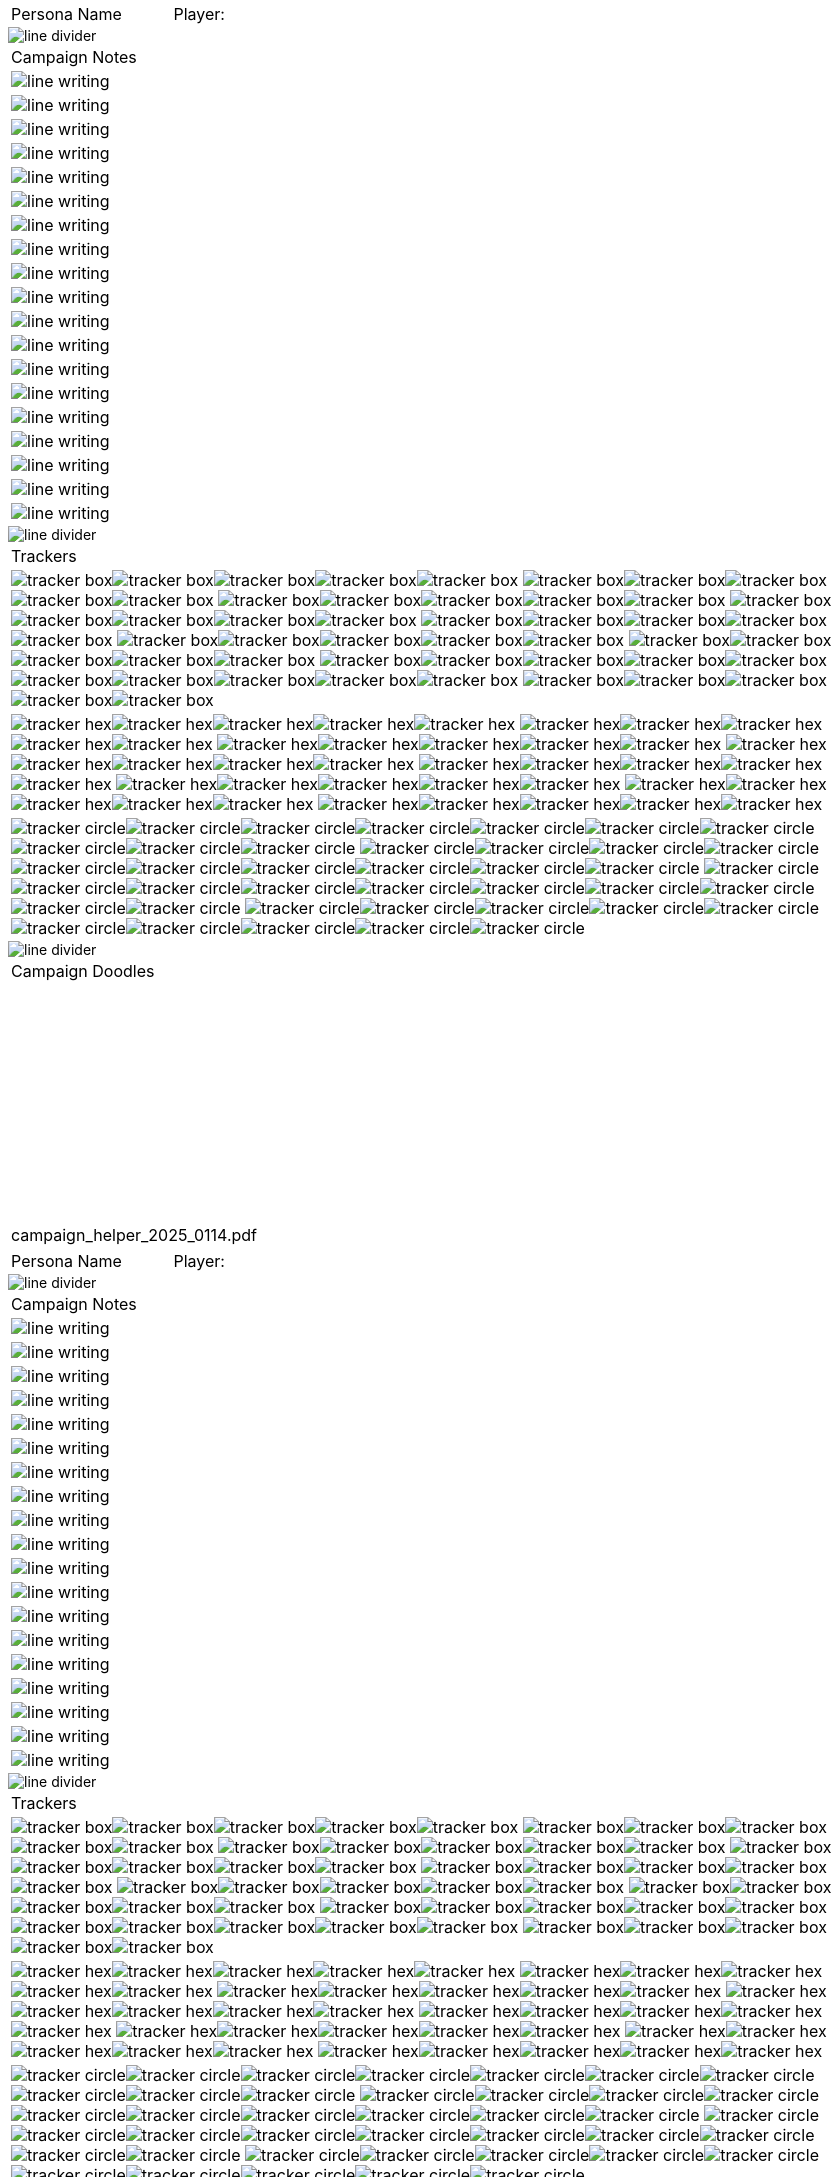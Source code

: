// persona campaign sheet
// requires pdf_theme.yml

[width="100%",cols="<3,<.>1", frame="none", grid ="none",  stripes="none"]
|===
|[.headerbox]#Persona Name#
|Player:
|===

image::styling/line_divider.svg[]

[width="100%",cols="1,1,1,1,1,1",frame="none", grid="none" stripes="none"]
|===

6+<|[.headerbox]#Campaign Notes#

6+<|image:styling/line_writing.svg[]

6+<|image:styling/line_writing.svg[]

6+<|image:styling/line_writing.svg[]

6+<|image:styling/line_writing.svg[]

6+<|image:styling/line_writing.svg[]

6+<|image:styling/line_writing.svg[]

6+<|image:styling/line_writing.svg[]

6+<|image:styling/line_writing.svg[]

6+<|image:styling/line_writing.svg[]

6+<|image:styling/line_writing.svg[]

6+<|image:styling/line_writing.svg[]

6+<|image:styling/line_writing.svg[]

6+<|image:styling/line_writing.svg[]

6+<|image:styling/line_writing.svg[]

6+<|image:styling/line_writing.svg[]

6+<|image:styling/line_writing.svg[]

6+<|image:styling/line_writing.svg[]

6+<|image:styling/line_writing.svg[]

6+<|image:styling/line_writing.svg[]

|===

image::styling/line_divider.svg[]

[width="100%",cols="1,1,1,1,1,1",frame="none", grid="none" stripes="none"]
|===

6+<|[.headerbox]#Trackers#

6+<|image:styling/tracker_box.svg[]image:styling/tracker_box.svg[]image:styling/tracker_box.svg[]image:styling/tracker_box.svg[]image:styling/tracker_box.svg[]
image:styling/tracker_box.svg[]image:styling/tracker_box.svg[]image:styling/tracker_box.svg[]image:styling/tracker_box.svg[]image:styling/tracker_box.svg[]
image:styling/tracker_box.svg[]image:styling/tracker_box.svg[]image:styling/tracker_box.svg[]image:styling/tracker_box.svg[]image:styling/tracker_box.svg[]
image:styling/tracker_box.svg[]image:styling/tracker_box.svg[]image:styling/tracker_box.svg[]image:styling/tracker_box.svg[]image:styling/tracker_box.svg[]
image:styling/tracker_box.svg[]image:styling/tracker_box.svg[]image:styling/tracker_box.svg[]image:styling/tracker_box.svg[]image:styling/tracker_box.svg[]
image:styling/tracker_box.svg[]image:styling/tracker_box.svg[]image:styling/tracker_box.svg[]image:styling/tracker_box.svg[]image:styling/tracker_box.svg[]
image:styling/tracker_box.svg[]image:styling/tracker_box.svg[]image:styling/tracker_box.svg[]image:styling/tracker_box.svg[]image:styling/tracker_box.svg[]
image:styling/tracker_box.svg[]image:styling/tracker_box.svg[]image:styling/tracker_box.svg[]image:styling/tracker_box.svg[]image:styling/tracker_box.svg[]
image:styling/tracker_box.svg[]image:styling/tracker_box.svg[]image:styling/tracker_box.svg[]image:styling/tracker_box.svg[]image:styling/tracker_box.svg[]
image:styling/tracker_box.svg[]image:styling/tracker_box.svg[]image:styling/tracker_box.svg[]image:styling/tracker_box.svg[]image:styling/tracker_box.svg[]


6+<|image:styling/tracker_hex.svg[]image:styling/tracker_hex.svg[]image:styling/tracker_hex.svg[]image:styling/tracker_hex.svg[]image:styling/tracker_hex.svg[]
image:styling/tracker_hex.svg[]image:styling/tracker_hex.svg[]image:styling/tracker_hex.svg[]image:styling/tracker_hex.svg[]image:styling/tracker_hex.svg[]
image:styling/tracker_hex.svg[]image:styling/tracker_hex.svg[]image:styling/tracker_hex.svg[]image:styling/tracker_hex.svg[]image:styling/tracker_hex.svg[]
image:styling/tracker_hex.svg[]image:styling/tracker_hex.svg[]image:styling/tracker_hex.svg[]image:styling/tracker_hex.svg[]image:styling/tracker_hex.svg[]
image:styling/tracker_hex.svg[]image:styling/tracker_hex.svg[]image:styling/tracker_hex.svg[]image:styling/tracker_hex.svg[]image:styling/tracker_hex.svg[]
image:styling/tracker_hex.svg[]image:styling/tracker_hex.svg[]image:styling/tracker_hex.svg[]image:styling/tracker_hex.svg[]image:styling/tracker_hex.svg[]
image:styling/tracker_hex.svg[]image:styling/tracker_hex.svg[]image:styling/tracker_hex.svg[]image:styling/tracker_hex.svg[]image:styling/tracker_hex.svg[]
image:styling/tracker_hex.svg[]image:styling/tracker_hex.svg[]image:styling/tracker_hex.svg[]image:styling/tracker_hex.svg[]image:styling/tracker_hex.svg[]

6+<|image:styling/tracker_circle.svg[]image:styling/tracker_circle.svg[]image:styling/tracker_circle.svg[]image:styling/tracker_circle.svg[]image:styling/tracker_circle.svg[]image:styling/tracker_circle.svg[]image:styling/tracker_circle.svg[]image:styling/tracker_circle.svg[]image:styling/tracker_circle.svg[]image:styling/tracker_circle.svg[]
image:styling/tracker_circle.svg[]image:styling/tracker_circle.svg[]image:styling/tracker_circle.svg[]image:styling/tracker_circle.svg[]image:styling/tracker_circle.svg[]image:styling/tracker_circle.svg[]image:styling/tracker_circle.svg[]image:styling/tracker_circle.svg[]image:styling/tracker_circle.svg[]image:styling/tracker_circle.svg[]
image:styling/tracker_circle.svg[]image:styling/tracker_circle.svg[]image:styling/tracker_circle.svg[]image:styling/tracker_circle.svg[]image:styling/tracker_circle.svg[]image:styling/tracker_circle.svg[]image:styling/tracker_circle.svg[]image:styling/tracker_circle.svg[]image:styling/tracker_circle.svg[]image:styling/tracker_circle.svg[]
image:styling/tracker_circle.svg[]image:styling/tracker_circle.svg[]image:styling/tracker_circle.svg[]image:styling/tracker_circle.svg[]image:styling/tracker_circle.svg[]image:styling/tracker_circle.svg[]image:styling/tracker_circle.svg[]image:styling/tracker_circle.svg[]image:styling/tracker_circle.svg[]image:styling/tracker_circle.svg[]



|===





image::styling/line_divider.svg[]

[width="100%",cols="1,1,1,1,1,1",frame="none", grid="none" stripes="none"]
|===

6+<|[.headerbox]#Campaign Doodles#

6+<|{nbsp}
6+<|{nbsp}
6+<|{nbsp}
6+<|{nbsp}
6+<|{nbsp}
6+<|{nbsp}
6+<|{nbsp}
6+<|{nbsp}
6+<|{nbsp}
6+<|{nbsp}

6+^|[.small]#campaign_helper_2025_0114.pdf#

|===

<<<

[width="100%",cols="<3,<.>1", frame="none", grid ="none",  stripes="none"]
|===
|[.headerbox]#Persona Name#
|Player:
|===

image::styling/line_divider.svg[]

[width="100%",cols="1,1,1,1,1,1",frame="none", grid="none" stripes="none"]
|===

6+<|[.headerbox]#Campaign Notes#

6+<|image:styling/line_writing.svg[]

6+<|image:styling/line_writing.svg[]

6+<|image:styling/line_writing.svg[]

6+<|image:styling/line_writing.svg[]

6+<|image:styling/line_writing.svg[]

6+<|image:styling/line_writing.svg[]

6+<|image:styling/line_writing.svg[]

6+<|image:styling/line_writing.svg[]

6+<|image:styling/line_writing.svg[]

6+<|image:styling/line_writing.svg[]

6+<|image:styling/line_writing.svg[]

6+<|image:styling/line_writing.svg[]

6+<|image:styling/line_writing.svg[]

6+<|image:styling/line_writing.svg[]

6+<|image:styling/line_writing.svg[]

6+<|image:styling/line_writing.svg[]

6+<|image:styling/line_writing.svg[]

6+<|image:styling/line_writing.svg[]

6+<|image:styling/line_writing.svg[]

|===

image::styling/line_divider.svg[]

[width="100%",cols="1,1,1,1,1,1",frame="none", grid="none" stripes="none"]
|===

6+<|[.headerbox]#Trackers#

6+<|image:styling/tracker_box.svg[]image:styling/tracker_box.svg[]image:styling/tracker_box.svg[]image:styling/tracker_box.svg[]image:styling/tracker_box.svg[]
image:styling/tracker_box.svg[]image:styling/tracker_box.svg[]image:styling/tracker_box.svg[]image:styling/tracker_box.svg[]image:styling/tracker_box.svg[]
image:styling/tracker_box.svg[]image:styling/tracker_box.svg[]image:styling/tracker_box.svg[]image:styling/tracker_box.svg[]image:styling/tracker_box.svg[]
image:styling/tracker_box.svg[]image:styling/tracker_box.svg[]image:styling/tracker_box.svg[]image:styling/tracker_box.svg[]image:styling/tracker_box.svg[]
image:styling/tracker_box.svg[]image:styling/tracker_box.svg[]image:styling/tracker_box.svg[]image:styling/tracker_box.svg[]image:styling/tracker_box.svg[]
image:styling/tracker_box.svg[]image:styling/tracker_box.svg[]image:styling/tracker_box.svg[]image:styling/tracker_box.svg[]image:styling/tracker_box.svg[]
image:styling/tracker_box.svg[]image:styling/tracker_box.svg[]image:styling/tracker_box.svg[]image:styling/tracker_box.svg[]image:styling/tracker_box.svg[]
image:styling/tracker_box.svg[]image:styling/tracker_box.svg[]image:styling/tracker_box.svg[]image:styling/tracker_box.svg[]image:styling/tracker_box.svg[]
image:styling/tracker_box.svg[]image:styling/tracker_box.svg[]image:styling/tracker_box.svg[]image:styling/tracker_box.svg[]image:styling/tracker_box.svg[]
image:styling/tracker_box.svg[]image:styling/tracker_box.svg[]image:styling/tracker_box.svg[]image:styling/tracker_box.svg[]image:styling/tracker_box.svg[]


6+<|image:styling/tracker_hex.svg[]image:styling/tracker_hex.svg[]image:styling/tracker_hex.svg[]image:styling/tracker_hex.svg[]image:styling/tracker_hex.svg[]
image:styling/tracker_hex.svg[]image:styling/tracker_hex.svg[]image:styling/tracker_hex.svg[]image:styling/tracker_hex.svg[]image:styling/tracker_hex.svg[]
image:styling/tracker_hex.svg[]image:styling/tracker_hex.svg[]image:styling/tracker_hex.svg[]image:styling/tracker_hex.svg[]image:styling/tracker_hex.svg[]
image:styling/tracker_hex.svg[]image:styling/tracker_hex.svg[]image:styling/tracker_hex.svg[]image:styling/tracker_hex.svg[]image:styling/tracker_hex.svg[]
image:styling/tracker_hex.svg[]image:styling/tracker_hex.svg[]image:styling/tracker_hex.svg[]image:styling/tracker_hex.svg[]image:styling/tracker_hex.svg[]
image:styling/tracker_hex.svg[]image:styling/tracker_hex.svg[]image:styling/tracker_hex.svg[]image:styling/tracker_hex.svg[]image:styling/tracker_hex.svg[]
image:styling/tracker_hex.svg[]image:styling/tracker_hex.svg[]image:styling/tracker_hex.svg[]image:styling/tracker_hex.svg[]image:styling/tracker_hex.svg[]
image:styling/tracker_hex.svg[]image:styling/tracker_hex.svg[]image:styling/tracker_hex.svg[]image:styling/tracker_hex.svg[]image:styling/tracker_hex.svg[]

6+<|image:styling/tracker_circle.svg[]image:styling/tracker_circle.svg[]image:styling/tracker_circle.svg[]image:styling/tracker_circle.svg[]image:styling/tracker_circle.svg[]image:styling/tracker_circle.svg[]image:styling/tracker_circle.svg[]image:styling/tracker_circle.svg[]image:styling/tracker_circle.svg[]image:styling/tracker_circle.svg[]
image:styling/tracker_circle.svg[]image:styling/tracker_circle.svg[]image:styling/tracker_circle.svg[]image:styling/tracker_circle.svg[]image:styling/tracker_circle.svg[]image:styling/tracker_circle.svg[]image:styling/tracker_circle.svg[]image:styling/tracker_circle.svg[]image:styling/tracker_circle.svg[]image:styling/tracker_circle.svg[]
image:styling/tracker_circle.svg[]image:styling/tracker_circle.svg[]image:styling/tracker_circle.svg[]image:styling/tracker_circle.svg[]image:styling/tracker_circle.svg[]image:styling/tracker_circle.svg[]image:styling/tracker_circle.svg[]image:styling/tracker_circle.svg[]image:styling/tracker_circle.svg[]image:styling/tracker_circle.svg[]
image:styling/tracker_circle.svg[]image:styling/tracker_circle.svg[]image:styling/tracker_circle.svg[]image:styling/tracker_circle.svg[]image:styling/tracker_circle.svg[]image:styling/tracker_circle.svg[]image:styling/tracker_circle.svg[]image:styling/tracker_circle.svg[]image:styling/tracker_circle.svg[]image:styling/tracker_circle.svg[]



|===





image::styling/line_divider.svg[]

[width="100%",cols="1,1,1,1,1,1",frame="none", grid="none" stripes="none"]
|===

6+<|[.headerbox]#Campaign Doodles#

6+<|{nbsp}
6+<|{nbsp}
6+<|{nbsp}
6+<|{nbsp}
6+<|{nbsp}
6+<|{nbsp}
6+<|{nbsp}
6+<|{nbsp}
6+<|{nbsp}
6+<|{nbsp}

6+^|[.small]#campaign_helper_2025_0114.pdf#



|===
